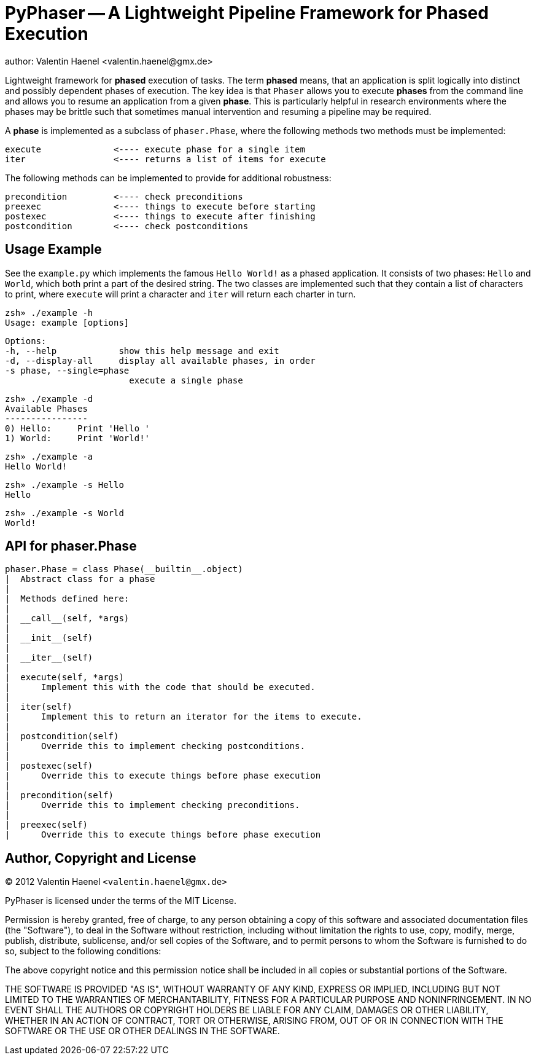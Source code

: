 PyPhaser -- A Lightweight Pipeline Framework for Phased Execution
=================================================================
author: Valentin Haenel <valentin.haenel@gmx.de>

Lightweight framework for *phased* execution of tasks. The term *phased* means,
that an application is split logically into distinct and possibly dependent
phases of execution. The key idea is that `Phaser` allows you to execute
*phases* from the command line and allows you to resume an application from a
given *phase*. This is particularly helpful in research environments where the
phases may be brittle such that sometimes manual intervention and resuming a
pipeline may be required.

A *phase* is implemented as a subclass of `phaser.Phase`, where the following
methods two methods must be implemented:

    execute              <---- execute phase for a single item
    iter                 <---- returns a list of items for execute

The following methods can be implemented to provide for additional robustness:

    precondition         <---- check preconditions
    preexec              <---- things to execute before starting
    postexec             <---- things to execute after finishing
    postcondition        <---- check postconditions

Usage Example
-------------

See the `example.py` which implements the famous `Hello World!` as a phased
application. It consists of two phases: `Hello` and `World`, which both print a
part of the desired string. The two classes are implemented such that they
contain a list of characters to print, where `execute` will print a character
and `iter` will return each charter in turn.

    zsh» ./example -h
    Usage: example [options]

    Options:
    -h, --help            show this help message and exit
    -d, --display-all     display all available phases, in order
    -s phase, --single=phase
                            execute a single phase

    zsh» ./example -d
    Available Phases
    ----------------
    0) Hello:     Print 'Hello '
    1) World:     Print 'World!'

    zsh» ./example -a
    Hello World!

    zsh» ./example -s Hello
    Hello

    zsh» ./example -s World
    World!

API for phaser.Phase
--------------------

    phaser.Phase = class Phase(__builtin__.object)
    |  Abstract class for a phase
    |
    |  Methods defined here:
    |
    |  __call__(self, *args)
    |
    |  __init__(self)
    |
    |  __iter__(self)
    |
    |  execute(self, *args)
    |      Implement this with the code that should be executed.
    |
    |  iter(self)
    |      Implement this to return an iterator for the items to execute.
    |
    |  postcondition(self)
    |      Override this to implement checking postconditions.
    |
    |  postexec(self)
    |      Override this to execute things before phase execution
    |
    |  precondition(self)
    |      Override this to implement checking preconditions.
    |
    |  preexec(self)
    |      Override this to execute things before phase execution



Author, Copyright and License
-----------------------------

(C) 2012 Valentin Haenel `<valentin.haenel@gmx.de>`

PyPhaser is licensed under the terms of the MIT License.

Permission is hereby granted, free of charge, to any person obtaining a copy of
this software and associated documentation files (the "Software"), to deal in
the Software without restriction, including without limitation the rights to
use, copy, modify, merge, publish, distribute, sublicense, and/or sell copies
of the Software, and to permit persons to whom the Software is furnished to do
so, subject to the following conditions:

The above copyright notice and this permission notice shall be included in all
copies or substantial portions of the Software.

THE SOFTWARE IS PROVIDED "AS IS", WITHOUT WARRANTY OF ANY KIND, EXPRESS OR
IMPLIED, INCLUDING BUT NOT LIMITED TO THE WARRANTIES OF MERCHANTABILITY,
FITNESS FOR A PARTICULAR PURPOSE AND NONINFRINGEMENT. IN NO EVENT SHALL THE
AUTHORS OR COPYRIGHT HOLDERS BE LIABLE FOR ANY CLAIM, DAMAGES OR OTHER
LIABILITY, WHETHER IN AN ACTION OF CONTRACT, TORT OR OTHERWISE, ARISING FROM,
OUT OF OR IN CONNECTION WITH THE SOFTWARE OR THE USE OR OTHER DEALINGS IN THE
SOFTWARE.
